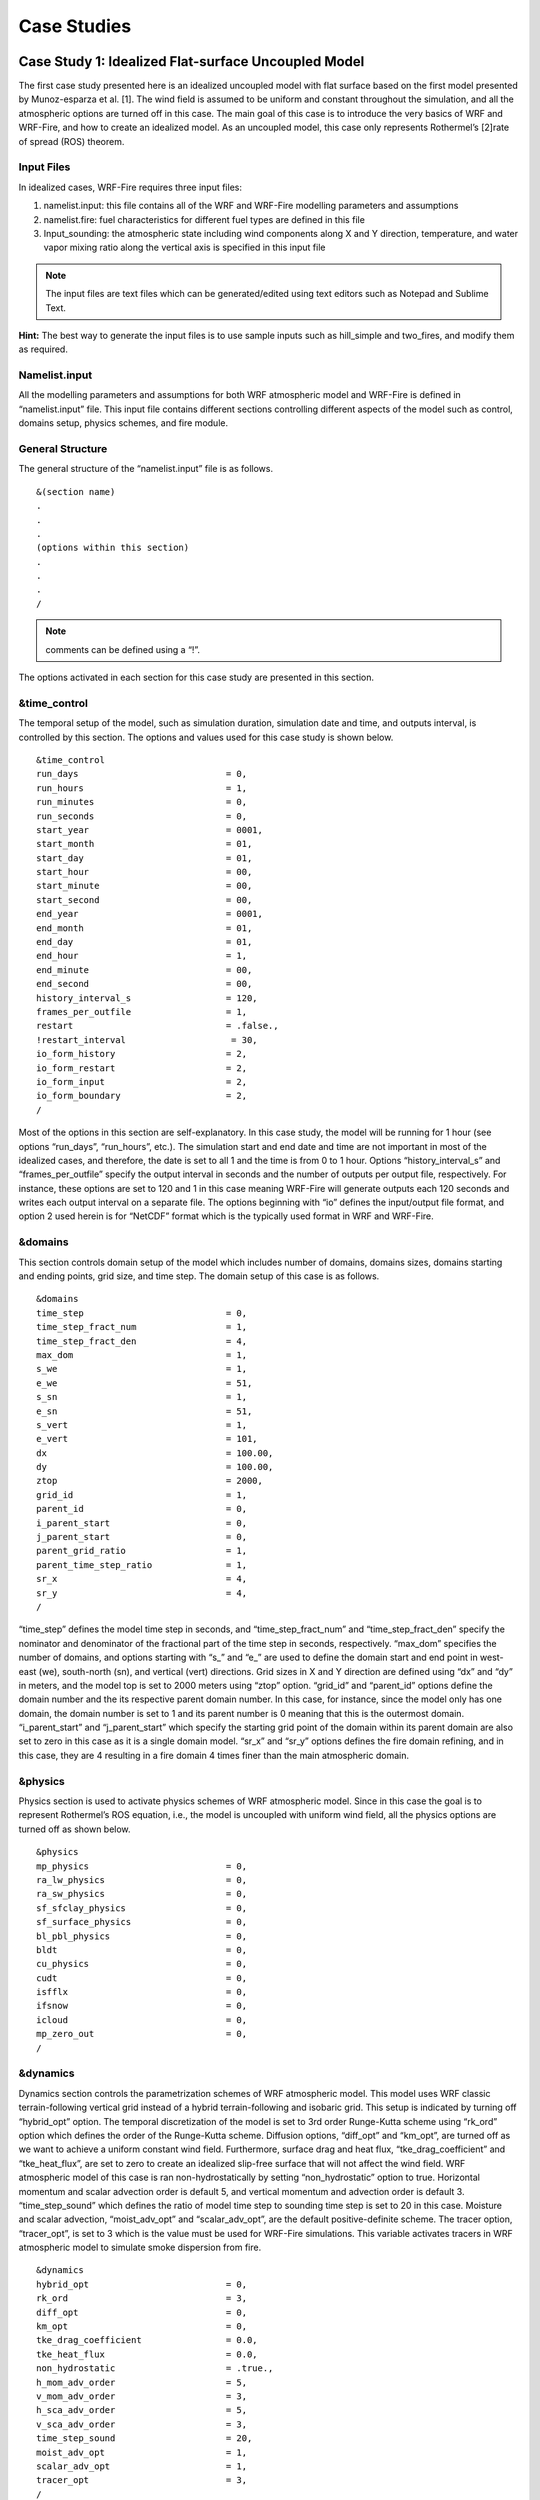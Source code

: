 =============
Case Studies
=============

.. _case1:

Case Study 1: Idealized Flat-surface Uncoupled Model
----------------------------------------------------

The first case study presented here is an idealized uncoupled model with flat surface based on the first model presented by Munoz-esparza et al. [1].  The wind field is assumed to be uniform and constant throughout the simulation, and all the atmospheric options are turned off in this case. The main goal of this case is to introduce the very basics of WRF and WRF-Fire, and how to create an idealized model. As an uncoupled model, this case only represents Rothermel’s [2]rate of spread (ROS) theorem.

.. _c1IF:

Input Files
^^^^^^^^^^^

In idealized cases, WRF-Fire requires three input files:

1. namelist.input: this file contains all of the WRF and WRF-Fire modelling parameters and assumptions

2. namelist.fire: fuel characteristics for different fuel types are defined in this file

3. Input_sounding: the atmospheric state including wind components along X and Y direction, temperature, and water vapor mixing ratio along the vertical axis is specified in this input file

.. Note:: The input files are text files which can be generated/edited using text editors such as Notepad and Sublime Text.

**Hint:** The best way to generate the input files is to use sample inputs such as hill_simple and two_fires, and modify them as required.

Namelist.input
^^^^^^^^^^^^^^

All the modelling parameters and assumptions for both WRF atmospheric model and WRF-Fire is defined in “namelist.input” file. This input file contains different sections controlling different aspects of the model such as control, domains setup, physics schemes, and fire module.


General Structure
^^^^^^^^^^^^^^^^^

The general structure of the “namelist.input” file is as follows.

:: 

     &(section name)
     .
     .
     .
     (options within this section)
     .
     .
     .
     /
     
.. Note:: comments can be defined using a “!”.

The options activated in each section for this case study are presented in this section.

&time_control
^^^^^^^^^^^^^

The temporal setup of the model, such as simulation duration, simulation date and time, and outputs interval, is controlled by this section. The options and values used for this case study is shown below.

::

    &time_control
    run_days                            = 0,
    run_hours                           = 1,
    run_minutes                         = 0,
    run_seconds                         = 0,
    start_year                          = 0001,
    start_month                         = 01,
    start_day                           = 01,
    start_hour                          = 00,
    start_minute                        = 00,
    start_second                        = 00,
    end_year                            = 0001,
    end_month                           = 01,
    end_day                             = 01,
    end_hour                            = 1,
    end_minute                          = 00,
    end_second                          = 00,
    history_interval_s                  = 120,
    frames_per_outfile                  = 1,
    restart                             = .false.,
    !restart_interval                    = 30,
    io_form_history                     = 2,
    io_form_restart                     = 2,
    io_form_input                       = 2,
    io_form_boundary                    = 2,
    /

Most of the options in this section are self-explanatory. In this case study, the model will be running for 1 hour (see options “run_days”, “run_hours”, etc.). The simulation start and end date and time are not important in most of the idealized cases, and therefore, the date is set to all 1 and the time is from 0 to 1 hour.  Options “history_interval_s” and “frames_per_outfile” specify the output interval in seconds and the number of outputs per output file, respectively. For instance, these options are set to 120 and 1 in this case meaning WRF-Fire will generate outputs each 120 seconds and writes each output interval on a separate file. The options beginning with “io” defines the input/output file format, and option 2 used herein is for “NetCDF” format which is the typically used format in WRF and WRF-Fire.

&domains
^^^^^^^^

This section controls domain setup of the model which includes number of domains, domains sizes, domains starting and ending points, grid size, and time step. The domain setup of this case is as follows.

::

    &domains
    time_step                           = 0,
    time_step_fract_num                 = 1,
    time_step_fract_den                 = 4,
    max_dom                             = 1,
    s_we                                = 1,
    e_we                                = 51,
    s_sn                                = 1,
    e_sn                                = 51,
    s_vert                              = 1,
    e_vert                              = 101,
    dx                                  = 100.00,
    dy                                  = 100.00,
    ztop                                = 2000,
    grid_id                             = 1,
    parent_id                           = 0,
    i_parent_start                      = 0,
    j_parent_start                      = 0,
    parent_grid_ratio                   = 1,
    parent_time_step_ratio              = 1,
    sr_x                                = 4,
    sr_y                                = 4,
    /
    
“time_step” defines the model time step in seconds, and “time_step_fract_num” and “time_step_fract_den” specify the nominator and denominator of the fractional part of the time step in seconds, respectively. “max_dom” specifies the number of domains, and options starting with “s_” and “e_” are used to define the domain start and end point in west-east (we), south-north (sn), and vertical (vert) directions. Grid sizes in X and Y direction are defined using “dx” and “dy” in meters, and the model top is set to 2000 meters using “ztop” option. “grid_id” and “parent_id” options define the domain number and the its respective parent domain number. In this case, for instance, since the model only has one domain, the domain number is set to 1 and its parent number is 0 meaning that this is the outermost domain. “i_parent_start” and “j_parent_start” which specify the starting grid point of the domain within its parent domain are also set to zero in this case as it is a single domain model. “sr_x” and “sr_y” options defines the fire domain refining, and in this case, they are 4 resulting in a fire domain 4 times finer than the main atmospheric domain.

&physics
^^^^^^^^

Physics section is used to activate physics schemes of WRF atmospheric model. Since in this case the goal is to represent Rothermel’s ROS equation, i.e., the model is uncoupled with uniform wind field, all the physics options are turned off as shown below.

::

    &physics
    mp_physics                          = 0,
    ra_lw_physics                       = 0,
    ra_sw_physics                       = 0,
    sf_sfclay_physics                   = 0,
    sf_surface_physics                  = 0,
    bl_pbl_physics                      = 0,
    bldt                                = 0,
    cu_physics                          = 0,
    cudt                                = 0,
    isfflx                              = 0,
    ifsnow                              = 0,
    icloud                              = 0,
    mp_zero_out                         = 0,
    /

&dynamics
^^^^^^^^^

Dynamics section controls the parametrization schemes of WRF atmospheric model. This model uses WRF classic terrain-following vertical grid instead of a hybrid terrain-following and isobaric grid. This setup is indicated by turning off “hybrid_opt” option. The temporal discretization of the model is set to 3rd order Runge-Kutta scheme using “rk_ord” option which defines the order of the Runge-Kutta scheme. Diffusion options, “diff_opt” and “km_opt”, are turned off as we want to achieve a uniform constant wind field. Furthermore, surface drag and heat flux, “tke_drag_coefficient” and “tke_heat_flux”, are set to zero to create an idealized slip-free surface that will not affect the wind field. WRF atmospheric model of this case is ran non-hydrostatically by setting “non_hydrostatic” option to true. Horizontal momentum and scalar advection order is default 5, and vertical momentum and advection order is default 3. “time_step_sound” which defines the ratio of model time step to sounding time step is set to 20 in this case. Moisture and scalar advection, “moist_adv_opt” and “scalar_adv_opt”, are the default positive-definite scheme. The tracer option, “tracer_opt”, is set to 3 which is the value must be used for WRF-Fire simulations. This variable activates tracers in WRF atmospheric model to simulate smoke dispersion from fire. 

::

     &dynamics
     hybrid_opt                          = 0,
     rk_ord                              = 3,
     diff_opt                            = 0,
     km_opt                              = 0,
     tke_drag_coefficient                = 0.0,
     tke_heat_flux                       = 0.0,
     non_hydrostatic                     = .true.,
     h_mom_adv_order                     = 5,
     v_mom_adv_order                     = 3,
     h_sca_adv_order                     = 5,
     v_sca_adv_order                     = 3,
     time_step_sound                     = 20,
     moist_adv_opt                       = 1,
     scalar_adv_opt                      = 1,
     tracer_opt                          = 3,
     /

&bdy_control
^^^^^^^^^^^^

This section specifies the atmospheric model’s boundary condition. Multiple options are available in idealized cases, and they are described in WRF Technical Note Chapter 6. For this case, the periodic boundary condition is activated.

::

     &bdy_control
     periodic_x                          = .true.,
     symmetric_xs                        = .false.,
     symmetric_xe                        = .false.,
     open_xs                             = .false.,
     open_xe                             = .false.,
     periodic_y                          = .true.,
     symmetric_ys                        = .false.,
     symmetric_ye                        = .false.,
     open_ys                             = .false.,
     open_ye                             = .false.,
     /
     
&namelist_quilt
^^^^^^^^^^^^^^^

The options within this section allow for reserving several CPU cores to manage output only. These options are useful when the domain is large, but in this simple case reserved CPU cores (“nio_tasks_per_group”) is set to zero.

::

    &namelist_quilt
    nio_tasks_per_group = 0,
    nio_groups = 1,
    /
    
&fire
^^^^^

To this point, all the previous sections were for setting up the WRF atmospheric model. This section includes the setting required for WRF-Fire fire spread platform. For the purpose of the tutorial, the options within “&fire” is divided into multiple sub-sections as follows.
::

    ifire              = 2,
    fire_fuel_read     = 0,
    fire_fuel_cat      = 1, 

“ifire” is used to activate or disactivate WRF-Fire. The available options are 0 and 2 which turns WRF-Fire off and on, respectively. By setting “fire_fuel_read” to 0, the model is configured to use a uniform fuel type defined by the user in “namelist.fire” file. Other choices for this option will be investigated in real data cases. “fire_fuel_cat” specifies the fuel category to be used in the simulation from “namelist.fire” input file. To illustrate, in this example, the fuel category is set to 1 meaning that WRF-Fire will use fuel category 1 from “namelist.fire” input file.

::

    fire_num_ignitions     = 1,
    fire_ignition_start_x1 = 1050., 
    fire_ignition_start_y1 = 2000., 
    fire_ignition_end_x1   = 1050., 
    fire_ignition_end_y1   = 3000.,
    fire_ignition_ros1 =   110,
    fire_ignition_radius1  = 100, 
    fire_ignition_start_time1 = 10, 
    fire_ignition_end_time1  = 11, 
    
The above set of options are used to define fire ignition characteristics. WRF-Fire supports for up to 5 ignition lines, and the number of ignition lines is defined using “fire_num_ignition” which is 1 in this case. The next four options specify the X and Y coordinates of ignition line start and end points in meters from the lower left corner of the domain. “fire_ignition_ros1” and “fire_ignition_radius1” specify the ignition line ROS during the ignition and ignition line radius, width in other words, respectively. The last two options define the ignition start and end time from the beginning of the simulation in seconds.

.. Note:: the number 1 at the end of the above-mentioned ignition line characteristics indicates the ignition line number. Therefore, if 2 ignition lines are desired, all the above options must be repeated with the difference that the end number must be changed to 2. For instance, the ignition ROS of the ignition line 2 is “fire_ignition_ros2”.

.. Note:: one of the known issues of WRF-Fire is that the fire does not ignite or ignites with a delay under special circumstances. In order to ensure fire ignition, the below equation must be satisfied:

.. centered:: lfn\ :sub:`new`\ =d -min⁡(radius, ROS* (end\ :sub:`ts`\ - time\ :sub:`ign`\)<0

Where, d is the distance from ignition line to the nearest fire grid point, radius is ignition line radius, ROS is ignition rate of spread, and time\ :sub:`ign`\  and end\ :sub:`ts`\  is ignition start and end time, respectively. 

::

    fire_print_msg     = 1,
    fire_wind_height = 6.5, 
    fire_topo_from_atm = 1,
    fire_atm_feedback = 0.0,
    fire_viscosity = 0.4, 
    fire_upwinding = 7,
    fire_boundary_guard=-1,

The first option, “fire_print_msg”, controls the output from WRF-Fire written on the standard output. Option 1 used in this case prints the basic information of fire module such as mean and maximum wind speed, area burned, and model time. “fire_wind_height” controls the height at which the wind components are calculated for Rothermel’s ROS equation which is typically 6.5 meters same as in this case. As mentioned earlier, this case is an uncoupled model meaning that the fire/atmosphere interaction is turned off. This is defined by “fire_atm_feedback” which is set to zero. “fire_viscosity” and “fire_upwinding” determine the artificial viscosity required for the level-set equation and the spatial discretization of the level-set differential equation, respectively. “fire_upwinding” 7 is for WENO5 scheme [3]. Lastly, the “fire_boundary_guard” specifies the number of cells from the domain boundary to stop the fire when it reaches that cell.

The “&fire” section of this case study is as follows.

::

    &fire
    ifire              = 2,
    fire_fuel_read     = 0,
    fire_fuel_cat      = 1, 
    fire_num_ignitions     = 1,
    fire_ignition_start_x1 = 1050., 
    fire_ignition_start_y1 = 2000., 
    fire_ignition_end_x1   = 1050., 
    fire_ignition_end_y1   = 3000.,
    fire_ignition_ros1 =   110,
    fire_ignition_radius1  = 100, 
    fire_ignition_start_time1 = 10, 
    fire_ignition_end_time1  = 11, 
    fire_print_msg     = 1,
    fire_wind_height = 6.5, 
    fire_topo_from_atm = 1,
    fire_atm_feedback = 0.0,
    fire_viscosity = 0.4, 
    fire_upwinding = 7,
    fire_boundary_guard=-1,
     /

.. _c1NF:

Namelist.fire
^^^^^^^^^^^^^

The fuel characteristics required in Rothermel’s equation, such as fuel load, fuel height, surface area to volume ratio, and fuel moisture content, are specified in this file. Sample “namelist.fire” files provided with WRF-Fire (located at test/em_fire directory) are based on Anderson’s 13 fuel category [4], and they can be modified using a text editor.  Moreover, the general structure of this file is same as the “namelist.input’ file. Available sections and options in this file are described in the rest of this section. 

.. Note:: same as “namelist.input”, modifying one of the sample files is highly recommended. 

&fuel_scalars
^^^^^^^^^^^^^

This section includes the fuel characteristics that are constant among all the fuel types. “&fuel_scalars” parameters used for this case study is based on Rothermel’s model and Anderson’s 13 fuel categories, and they are as follows.

::

    &fuel_scalars                    
    cmbcnst  = 17.433e+06,             
    hfgl     = 17.e4 ,             
    fuelmc_g = 0.08,                  
    fuelmc_c = 1.00,              
    nfuelcats = 13,                    
    no_fuel_cat = 14                 
    /
    
In the above parameters, the “cmbcnst” and “hfgl” parameters define combustion heat of dry fuel in J kg-1 and heat flux to ignite canopy in W m-2, respectively. The “fuelmc_g” and “fuelmc_c” specify the fuel moisture content of surface (ground) and canopy fuel, respectively. The total number of fuel categories are set to 13 using “nfuelcats” option, and non-burnable fuel is assigned fuel category 14 using “no_fuel_cat” option meaning that pixels defined with fuel category 14 will be considered as non-burnable, and they will not burn during the simulation.

&fuel_categories
^^^^^^^^^^^^^^^^

Fuel characteristics for each fuel type are defined in this section. In the following “&fuel_categories” used for this case study, “windrf” is the wind adjustment factor which calculates the wind at mid-flame length from the wind speed at 6.5 meters. “fgi” and “fueldepthm” are used to specify the total fuel load in kg m-2 and fuel depth in meters for each fuel type, respectively. Fuel particle surface-area to volume ratio is defined in m-1 using “savr” parameter, and fuel moisture content of extinction is defined using “fuelmce” parameter. “fueldense” specifies the fuel particle density, which is 32 kg m-1 for solid and 19 kg m-1 for rotten fuels. “st” and “se” parameters specify fuel particle total and effective mineral content, respectively. “weight” parameter specifies the weighting factor used to calculate the heat flux from fire. 

::

    &fuel_categories                 
    windrf= 0.36, 0.36, 0.44,  0.55,  0.42,  0.44,  0.44, 0.36, 0.36, 0.36,  0.36,  0.43,  0.46, 1e-7
    fgi =  0.166, 0.897, 0.675, 2.468, 0.785, 1.345, 1.092, 1.121, 0.780, 2.694, 2.582, 7.749, 13.024, 1.e-7, 
    fueldepthm=0.305, 0.305, 0.762, 1.829, 0.61,  0.762, 0.762, 0.061, 0.061, 0.305, 0.305, 0.701, 0.914, 0.305,
    savr = 3500., 2784., 1500., 1739., 1683., 1564., 1562., 1889., 2484., 1764., 1182., 1145., 1159., 3500.,
    fuelmce = 0.12, 0.15, 0.25, 0.20, 0.20, 0.25, 0.40, 0.30, 0.25, 0.25, 0.15, 0.20, 0.25, 0.12,  
    fueldens = 32.,32.,32.,32.,32.,32.,32.,32.,32.,32.,32.,32.,32.,32.,
    st = 0.0555, 0.0555, 0.0555, 0.0555, 0.0555, 0.0555, 0.0555, 0.0555, 0.0555, 0.0555, 0.0555, 0.0555, 0.0555, 0.0555,
    se = 0.010, 0.010, 0.010, 0.010, 0.010, 0.010, 0.010, 0.010, 0.010, 0.010, 0.010, 0.010, 0.010, 0.010, 
    weight = 7.,  7.,  7., 180., 100., 100., 100., 900., 900., 900., 900., 900., 900., 7. ,
    /

.. _c1IS:

Input_sounding
^^^^^^^^^^^^^^
The initial atmosphere state of the WRF atmospheric model is defined by “input_sounding” file. Same as other input files, this is also text file which can be edited using any text editors. The structure of “input_sounding” is as follows.
The first row of the “input_sounding” determines the surface characteristics as demonstrated in the following table.

.. image:: images/table1.png
  :align: center
  :width: 600
  :height: 50
  :alt: Alternative text

The other rows of the “input_sounding” file specify the atmosphere state at different elevations. The structure of these rows is demonstrated in the following table.

.. image:: images/table2.png
  :align: center
  :width: 600
  :height: 50
  :alt: Alternative text


The complete “input_sounding” used for this study is as follows.

::

    1000	305	0.0
    1.0	300	0.0	5.0	0
    6.0	300	0.0	5.0	0
    9.1	300	0.0        5.0	0
    18.3	300	0.0        5.0	0
    18.35	300	0.0	5.0	0
    91.2	300	0.0	5.0	0
    100	300	0.0	5.0	0
    200	300	0.0	5.0	0
    300	300	0.0	5.0	0
    400	300	0.0	5.0	0
    500	300	0.0	5.0	0
    600	300	0.0	5.0	0
    700	300	0.0	5.0	0
    800	300	0.0	5.0	0
    900	300	0.0	5.0	0
    1000	300	0.0	5.0	0
    1100	301	0.0	5.0	0
    1200	302	0.0	5.0	0
    1300	303	0.0	5.0	0
    1400	304	0.0	5.0	0
    1500	305	0.0	5.0	0
    1600	306	0.0	5.0	0
    1700	307	0.0	5.0	0
    1800	308	0.0	5.0	0
    1900	309	0.0	5.0	0
    2000	310	0.0	5.0	0
    2100	311	0.0	5.0	0
    
In this case study, the surface is assumed to be at 1,000 pa pressure level, and water vapor mixing ratio is assumed to be zero. The wind speed is uniform 5 m s-1 along the X direction. The surface temperature is set to 305 K. The temperature is assumed to be constant 300 K till 1 km altitude, and it increases linearly to 311 K from 1 to 2.1 km.

.. Note:: the elevations specified in “input_sounding” do not need to match the WRF vertical levels. WRF interpolates the parameters from “input_sounding to model levels.

Sample Output
^^^^^^^^^^^^^

Sample outputs of this case study is shown in the below figures. These figures are generated using the in-house Python code to plot fire perimeter, topography, and wind field in idealized simulations. The mentioned Python code along with its description is available in :ref:`this<python>` page.
This model results are purely Rothermel’s ROS theorem as the fire/atmosphere coupling is turned off and the wind field is constant during the simulation. The “U” shape of the fire propagation, which is the well-known fire shape driven by wind, is clearly present in the results, and the fire is propagating along the wind direction indicating that the results are correct. Moreover, fire ROS is constant throughout the simulation, and it is equal to value resulted by Rothermel’s ROS equation for fuel type 1, short grass, under no topography and 5 ms\ :sup:`-1`\  wind speed.


Beginning of the simulation
^^^^^^^^^^^^^^^^^^^^^^^^^^^
.. image:: images/Beginnings.png
  :align: center
  :width: 700
  :height: 400
  :alt: Alternative text

10 min after start of the simulation 
^^^^^^^^^^^^^^^^^^^^^^^^^^^^^^^^^^^^
.. image:: images/10mins.png
  :align: center
  :width: 700
  :height: 400
  :alt: Alternative text


20 min after start of the simulation
^^^^^^^^^^^^^^^^^^^^^^^^^^^^^^^^^^^^
.. image:: images/20mins.png
  :align: center
  :width: 700
  :height: 400
  :alt: Alternative text


End of the simulation 
^^^^^^^^^^^^^^^^^^^^^
.. image:: images/Ends.png
  :align: center
  :width: 700
  :height: 400
  :alt: Alternative text
  
  
References

[1]	D. Muñoz-Esparza, B. Kosović, P. A. Jiménez, and J. L. Coen, “An Accurate Fire-Spread Algorithm in the Weather Research and Forecasting Model Using the Level-Set Method,” J. Adv. Model. Earth Syst., vol. 10, no. 4, pp. 908–926, Apr. 2018, doi: 10.1002/2017MS001108.

[2]	R. C. Rothermel, A mathematical model for predicting fire spread in wildland fuels. Intermountain Forest & Range Experiment Station, Forest Service, U.S. Dept. of Agriculture, 1972.

[3]	P. A. Jiménez, D. Muñoz-Esparza, and B. Kosović, “A High Resolution Coupled Fire–Atmosphere Forecasting System to Minimize the Impacts of Wildland Fires: Applications to the Chimney Tops II Wildland Event,” Atmos. 2018, Vol. 9, Page 197, vol. 9, no. 5, p. 197, May 2018, doi: 10.3390/ATMOS9050197.

[4]	H. E. Anderson, Aids to determining fuel models for estimating fire behavior, vol. 122. US Department of Agriculture, Forest Service, Intermountain Forest and Range …, 1981.



Case Study 2: Idealized Flat-surface Coupled Model with Idealized Ridge
-----------------------------------------------------------------------

The second case study is same as the first case study except the model in now coupled and an idealized ridge is added to the model. The model is initialized with a uniform wind field, and all the atmospheric options are turned off in this case. The surface is assumed to be slip-free with zero heat fluxes, and therefore, the surface will not affect the simulated wind field. The main goal of this case is to introduce the coupling and idealized topography options within WRF-Fire. As a coupled model with a ridge, this case represents the effects of fire on the atmosphere (i.e., the simulated wind field), and the effects of topography on fire propagation process. Since this case is based on the :ref:`first case study<case1>`, it is highly recommended to read the first case study, and the options that are same as the first case will not be explained here. For the description of the required input files, refer to :ref:`Case Study 1-Input Files<c1IF>`.

Namelist.input
^^^^^^^^^^^^^^

&time_control
^^^^^^^^^^^^^^

The options and values used for this case study are same as the Case Study 1 and shown below.

::
 
   &time_control
   run_days                            = 0,
   run_hours                           = 1,
   run_minutes                         = 0,
   run_seconds                         = 0,
   start_year                          = 0001,
   start_month                         = 01,
   start_day                           = 01,
   start_hour                          = 00,
   start_minute                        = 00,
   start_second                        = 00,
   end_year                            = 0001,
   end_month                           = 01,
   end_day                             = 01,
   end_hour                            = 1,
   end_minute                          = 00,
   end_second                          = 00, 
   history_interval_s                  = 120,
   frames_per_outfile                  = 1,
   restart                             = .false.,
   !restart_interval                    = 30,
   io_form_history                     = 2,
   io_form_restart                     = 2,
   io_form_input                       = 2,
   io_form_boundary                    = 2,
   /
   
Same as the Case Study 1, the simulation duration of this case is one hour, and output files are generated each 2 minutes.

&domains
^^^^^^^^

The domains setup of this case including domain size, time step, and fire domain setup is exactly the same as the Case Study 1. 

::

   &domains
   time_step                           = 0,
   time_step_fract_num                 = 1,
   time_step_fract_den                 = 4,
   max_dom                             = 1,
   s_we                                = 1,
   e_we                                = 51,
   s_sn                                = 1,
   e_sn                                = 51,
   s_vert                              = 1,
   e_vert                              = 101,
   dx                                  = 100.00,
   dy                                  = 100.00,
   ztop                                = 2000,
   grid_id                             = 1,
   parent_id                           = 0,
   i_parent_start                      = 0,
   j_parent_start                      = 0,
   parent_grid_ratio                   = 1,
   parent_time_step_ratio              = 1,
   sr_x                                = 4,
   sr_y                                = 4,
   /
   
The model utilizes a 5 by 5 km domain with the atmospheric grid size of 100 m and the model top at 2 km. the time step is set to 0.25 s. The fire grid is 4 times finer than the atmospheric domain.

&physics
^^^^^^^^

All the physics options in this case are turned off same as the previous case study.

::

   &physics
   mp_physics                          = 0,
   ra_lw_physics                       = 0,
   ra_sw_physics                       = 0,
   sf_sfclay_physics                   = 0,
   sf_surface_physics                  = 0,
   bl_pbl_physics                      = 0,
   bldt                                = 0,
   cu_physics                          = 0,
   cudt                                = 0,
   isfflx                              = 0,
   ifsnow                              = 0,
   icloud                              = 0,
   mp_zero_out                         = 0,
   /

&dynamics
^^^^^^^^^
Dynamics options of this model are the same as the Case Study 1.

::

   &dynamics
   hybrid_opt                          = 0,
   rk_ord                              = 3,
   diff_opt                            = 0,
   km_opt                              = 0,
   tke_drag_coefficient                = 0.0,
   tke_heat_flux                       = 0.0,
   non_hydrostatic                     = .true.,
   h_mom_adv_order                     = 5,
   v_mom_adv_order                     = 3,
   h_sca_adv_order                     = 5,
   v_sca_adv_order                     = 3,
   time_step_sound                     = 20,
   moist_adv_opt                       = 1,
   scalar_adv_opt                      = 1,
   tracer_opt                          = 3,
   /

&bdy_control
^^^^^^^^^^^^

Periodic boundary condition is used in both X and Y directions in this model.

::

   &bdy_control
   periodic_x                          = .true.,
   symmetric_xs                        = .false.,
   symmetric_xe                        = .false.,
   open_xs                             = .false.,
   open_xe                             = .false.,
   periodic_y                          = .true.,
   symmetric_ys                        = .false.,
   symmetric_ye                        = .false.,
   open_ys                             = .false.,
   open_ye                             = .false.,
   /
   
&namelist_quilt
^^^^^^^^^^^^^^^

Reserved CPU cores (“nio_tasks_per_group”) for managing the outputs is set to zero as this case is a simple small case.

::
 
   &namelist_quilt
   nio_tasks_per_group = 0,
   nio_groups = 1,
   /
   
&fire
^^^^^

The atmospheric options of this case study (i.e., WRF model options) were all the same as Case Study 1. WRF-Fire options are also the same as the previous case except with few changes to turn on fire-atmosphere coupling and add an idealized ridge.  For the purpose of the tutorial, the options within “&fire” is divided into multiple sub-sections as follows.

::


   ifire              = 2,
   fire_fuel_read     = 0,
   fire_fuel_cat      = 1, 
   fire_num_ignitions     = 1,
   fire_ignition_start_x1 = 1050., 
   fire_ignition_start_y1 = 2000., 
   fire_ignition_end_x1   = 1050., 
   fire_ignition_end_y1   = 3000.,
   fire_ignition_ros1 =   110,
   fire_ignition_radius1  = 100, 
   fire_ignition_start_time1 = 10, 
   fire_ignition_end_time1  = 11, 
   
The above set of options, which are used to turn on the fire module (i.e., WRF-Fire), define fuel type, define ignition, are same as the Case Study 1. Fuel type is set to fuel category 1, short grass, and a 1 km long 100 m wide ignition line is used to ignite the fire.

:: 

   fire_mountain_type = 3
   fire_mountain_height = 300
   fire_mountain_start_x = 2000
   fire_mountain_start_y = 0
   fire_mountain_end_x = 3000
   fire_mountain_end_y = 5000

The above options define the idealized topography in the domain. “fire_mountain_type” defines the mountain type which can be 0 = none, (2) 1 = hill, (3) 2 = east-west ridge, or (4) 3 = north-south ridge. In this case, we use option 3 which is north-south ridge with a height of 300 m defined by “fire_mountain_height” option. “fire_mountain_start_*” and “fire_mountain_end_*” options define the X and Y coordinates of the ridge start and end locations, respectively, in meters from the lower left corner of the domain. 

::

   fire_print_msg     = 1,
   fire_wind_height = 6.5, 
   fire_topo_from_atm = 1,
   fire_atm_feedback = 1.0,
   fire_viscosity = 0.4, 
   fire_upwinding = 7,
   fire_boundary_guard=-1,
   
These options are same as the Case Study 1 except the “fire_atm_feedback” is changed to 1, meaning the fire-atmosphere coupling is turned on in this case.

The “&fire” section of this case study is as follows.

::

   &fire
   ifire              = 2,
   fire_fuel_read     = 0,
   fire_fuel_cat      = 1, 
   fire_num_ignitions     = 1,
   fire_ignition_start_x1 = 1050., 
   fire_ignition_start_y1 = 2000., 
   fire_ignition_end_x1   = 1050., 
   fire_ignition_end_y1   = 3000.,
   fire_ignition_ros1 =   110,  !set to large value to prevent ignition issue as described in Case Study 1
   fire_ignition_radius1  = 100, 
   fire_ignition_start_time1 = 10, 
   fire_ignition_end_time1  = 11, 
   fire_mountain_type = 3
   fire_mountain_height = 200
   fire_mountain_start_x = 2000
   fire_mountain_start_y = 0
   fire_mountain_end_x = 3000
   fire_mountain_end_y = 5000
   fire_print_msg     = 1,
   fire_wind_height = 6.5, 
   fire_topo_from_atm = 1,
   fire_atm_feedback = 1.0,
   fire_viscosity = 0.4, 
   fire_upwinding = 7,
   fire_boundary_guard=-1,
   /

Namelist.fire
^^^^^^^^^^^^^

For this case, we use the namelist.fire of Case Study 1 which defines the fuel types based on Anderson’s 13 fuel model. The structure of “namelist.fire” fire and the options definition are provided in :ref:`Case Study 1-namelist.fire<c1NF>`. The namelist.fire of this case is as follows.

&fuel_scalars
^^^^^^^^^^^^^

::

   &fuel_scalars                    
   cmbcnst  = 17.433e+06,             
   hfgl     = 17.e4 ,             
   fuelmc_g = 0.08,                  
   fuelmc_c = 1.00,              
   nfuelcats = 13,                    
   no_fuel_cat = 14                 
   /
   
&fuel_categories
^^^^^^^^^^^^^^^^

::


   &fuel_categories                 
   windrf= 0.36, 0.36, 0.44,  0.55,  0.42,  0.44,  0.44,
         0.36, 0.36, 0.36,  0.36,  0.43,  0.46, 1e-7
   fgi =  0.166, 0.897, 0.675, 2.468, 0.785, 1.345, 1.092, 
        1.121, 0.780, 2.694, 2.582, 7.749, 13.024, 1.e-7, 
   fueldepthm=0.305, 0.305, 0.762, 1.829, 0.61,  0.762, 0.762, 
            0.061, 0.061, 0.305, 0.305, 0.701, 0.914, 0.305,
   savr = 3500., 2784., 1500., 1739., 1683., 1564., 1562.,  
        1889., 2484., 1764., 1182., 1145., 1159., 3500.,
   fuelmce = 0.12, 0.15, 0.25, 0.20, 0.20, 0.25, 0.40,  
           0.30, 0.25, 0.25, 0.15, 0.20, 0.25, 0.12,  
   fueldens = 32.,32.,32.,32.,32.,32.,32. ,
            32.,32.,32.,32.,32.,32.,32. ,
   st = 0.0555, 0.0555, 0.0555, 0.0555, 0.0555, 0.0555, 0.0555,
      0.0555, 0.0555, 0.0555, 0.0555, 0.0555, 0.0555, 0.0555,
   se = 0.010, 0.010, 0.010, 0.010, 0.010, 0.010, 0.010,
      0.010, 0.010, 0.010, 0.010, 0.010, 0.010, 0.010, 
   weight = 7.,  7.,  7., 180., 100., 100., 100.,  
         900., 900., 900., 900., 900., 900., 7. ,
   /
   
Input_sounding
^^^^^^^^^^^^^^

The “input_sounding” file of this case is exactly the same as Case Study 1, and it is as follows. Fore information on “input_sounding” file structure and how to create it, refer to :ref:`Case Study 1-input_sounding<c1IS>`.

::

   1000	305	0.0
   1.0	300	0.0	5.0	0
   6.0	300	0.0	5.0	0
   9.1	300	0.0        5.0	0
   18.3	300	0.0        5.0	0
   18.35	300	0.0	5.0	0
   91.2	300	0.0	5.0	0
   100	300	0.0	5.0	0
   200	300	0.0	5.0	0
   300	300	0.0	5.0	0
   400	300	0.0	5.0	0
   500	300	0.0	5.0	0
   600	300	0.0	5.0	0
   700	300	0.0	5.0	0
   800	300	0.0	5.0	0
   900	300	0.0	5.0	0
   1000	300	0.0	5.0	0
   1100	301	0.0	5.0	0
   1200	302	0.0	5.0	0
   1300	303	0.0	5.0	0
   1400	304	0.0	5.0	0
   1500	305	0.0	5.0	0
   1600	306	0.0	5.0	0
   1700	307	0.0	5.0	0
   1800	308	0.0	5.0	0
   1900	309	0.0	5.0	0
   2000	310	0.0	5.0	0
   2100	311	0.0	5.0	0

Sample Output
^^^^^^^^^^^^^
Sample outputs of this case study is shown below are plotted using the Python code presented :ref:`here<python>`. The Python code is the same code used in Case Study 1.

This model represents the effects of topography on the simulated wind field and the effects of fire-atmosphere coupling on the fire propagation process. Although an initial uniform 5 ms-1 wind is imposed to the domain, the tall ridge alters the wind speed and reverses the wind direction toward the negative X direction. This alternation causes the fire to propagate toward the negative X direction which is along the wind direction, and it is in agreement with Rothermel’s ROS theory. Furthermore, the heat flux from the fire creates a vertical updraft at the fire head that sucks air into the fire base. This suction causes the wind field to be redirected toward the fire head 40 min after ignition resulting in a clear fire finger toward the wind direction (i.e., negative X direction). Near the end of the simulation, the suction also causes the wind speed at the front of the fire to reach zero, and prevents the fire to further spread.

Beginning of the simulation
^^^^^^^^^^^^^^^^^^^^^^^^^^^
.. image:: images/beg-2z.png
  :align: center
  :width: 700
  :height: 400
  :alt: Alternative text
  
10 min after start of the simulation 
^^^^^^^^^^^^^^^^^^^^^^^^^^^^^^^^^^^^
.. image:: images/10-2z.png
  :align: center
  :width: 700
  :height: 400
  :alt: Alternative text
  
20 min after start of the simulation
^^^^^^^^^^^^^^^^^^^^^^^^^^^^^^^^^^^^
.. image:: images/20-2z.png
  :align: center
  :width: 700
  :height: 400
  :alt: Alternative text
  
40 min after start of the simulation
^^^^^^^^^^^^^^^^^^^^^^^^^^^^^^^^^^^^
.. image:: images/40-2z.png
  :align: center
  :width: 700
  :height: 400
  :alt: Alternative text
  
60 min after the start of simulation (end of the simulation)
^^^^^^^^^^^^^^^^^^^^^^^^^^^^^^^^^^^^^^^^^^^^^^^^^^^^^^^^^^^^
.. image:: images/end-2z.png
  :align: center
  :width: 700
  :height: 400
  :alt: Alternative text
